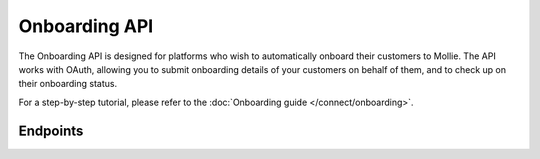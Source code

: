 Onboarding API
==============
The Onboarding API is designed for platforms who wish to automatically onboard their customers to Mollie. The API works
with OAuth, allowing you to submit onboarding details of your customers on behalf of them, and to check up on their
onboarding status.

For a step-by-step tutorial, please refer to the :doc:`Onboarding guide </connect/onboarding>`.

Endpoints
---------
.. endpoint-card::
   :name: Submit onboarding data
   :method: POST
   :url: /v2/onboarding/me
   :ref: /reference/v2/onboarding-api/submit-onboarding-data

   Submit onboarding details for the currently authenticated organization.

.. endpoint-card::
   :name: Get onboarding status
   :method: GET
   :url: /v2/onboarding/me
   :ref: /reference/v2/onboarding-api/get-onboarding-status

   Retrieve the onboarding status of the currently authenticated organization.
